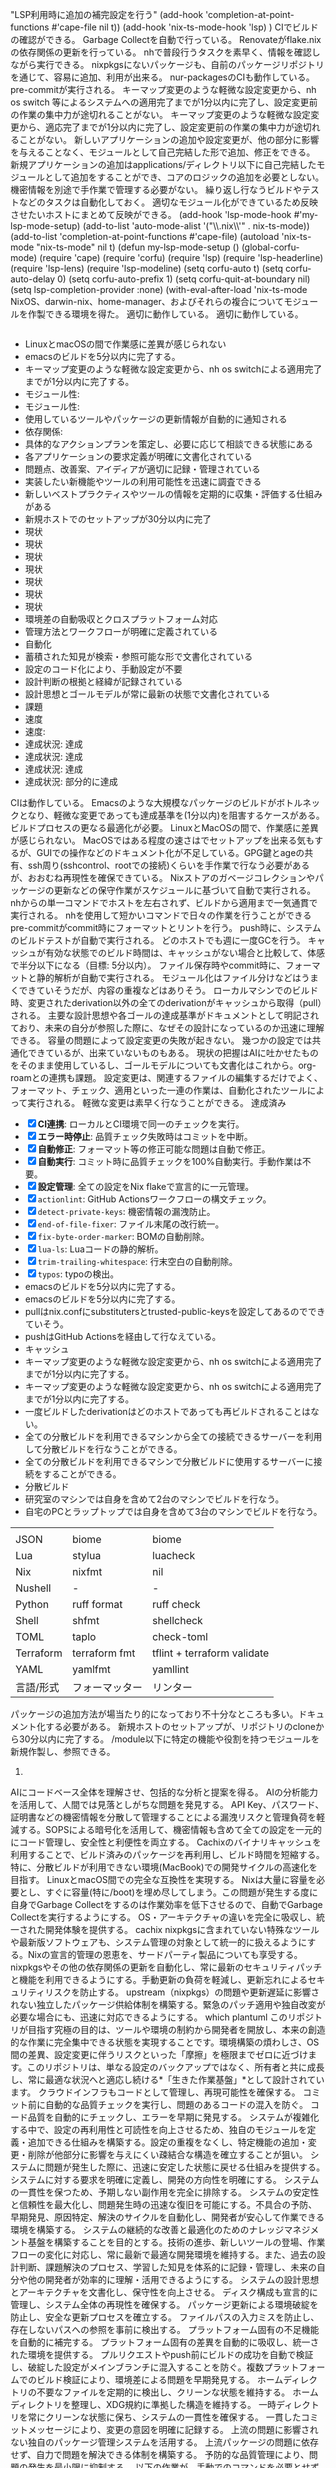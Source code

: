          "LSP利用時に追加の補完設定を行う"
         (add-hook 'completion-at-point-functions #'cape-file nil t))
         (add-hook 'nix-ts-mode-hook 'lsp)
         )
        CIでビルドの確認ができる。
        Garbage Collectを自動で行っている。
        Renovateがflake.nixの依存関係の更新を行っている。
        nhで普段行うタスクを素早く、情報を確認しながら実行できる。
        nixpkgsにないパッケージも、自前のパッケージリポジトリを通じて、容易に追加、利用が出来る。
        nur-packagesのCIも動作している。
        pre-commitが実行される。
        キーマップ変更のような軽微な設定変更から、nh os switch 等によるシステムへの適用完了までが1分以内に完了し、設定変更前の作業の集中力が途切れることがない。
        キーマップ変更のような軽微な設定変更から、適応完了までが1分以内に完了し、設定変更前の作業の集中力が途切れることがない。
        新しいアプリケーションの追加や設定変更が、他の部分に影響を与えることなく、モジュールとして自己完結した形で追加、修正をできる。
        新規アプリケーションの追加はapplications/ディレクトリ以下に自己完結したモジュールとして追加をすることができ、コアのロジックの追加を必要としない。
        機密情報を別途で手作業で管理する必要がない。
        繰り返し行なうビルドやテストなどのタスクは自動化しておく。
        適切なモジュール化ができているため反映させたいホストにまとめて反映ができる。
       (add-hook 'lsp-mode-hook #'my-lsp-mode-setup)
       (add-to-list 'auto-mode-alist '("\\.nix\\'" . nix-ts-mode))
       (add-to-list 'completion-at-point-functions #'cape-file)
       (autoload 'nix-ts-mode "nix-ts-mode" nil t)
       (defun my-lsp-mode-setup ()
       (global-corfu-mode)
       (require 'cape)
       (require 'corfu)
       (require 'lsp)
       (require 'lsp-headerline)
       (require 'lsp-lens)
       (require 'lsp-modeline)
       (setq corfu-auto t)
       (setq corfu-auto-delay 0)
       (setq corfu-auto-prefix 1)
       (setq corfu-quit-at-boundary nil)
       (setq lsp-completion-provider :none)
       (with-eval-after-load 'nix-ts-mode
       NixOS、darwin-nix、home-manager、およびそれらの複合についてモジュールを作製できる環境を得た。
       適切に動作している。
       適切に動作している。
     #+begin_src emacs-lisp
     #+end_src
     - LinuxとmacOSの間で作業感に差異が感じられない
     - emacsのビルドを5分以内に完了する。
     - キーマップ変更のような軽微な設定変更から、nh os switchによる適用完了までが1分以内に完了する。
     - モジュール性:
     - モジュール性:
     - 使用しているツールやパッケージの更新情報が自動的に通知される
     - 依存関係:
     - 具体的なアクションプランを策定し、必要に応じて相談できる状態にある
     - 各アプリケーションの要求定義が明確に文書化されている
     - 問題点、改善案、アイディアが適切に記録・管理されている
     - 実装したい新機能やツールの利用可能性を迅速に調査できる
     - 新しいベストプラクティスやツールの情報を定期的に収集・評価する仕組みがある
     - 新規ホストでのセットアップが30分以内に完了
     - 現状
     - 現状
     - 現状
     - 現状
     - 現状
     - 現状
     - 現状
     - 環境差の自動吸収とクロスプラットフォーム対応
     - 管理方法とワークフローが明確に定義されている
     - 自動化
     - 蓄積された知見が検索・参照可能な形で文書化されている
     - 設定のコード化により、手動設定が不要
     - 設計判断の根拠と経緯が記録されている
     - 設計思想とゴールモデルが常に最新の状態で文書化されている
     - 課題
     - 速度
     - 速度:
     - 達成状況: 達成
     - 達成状況: 達成
     - 達成状況: 達成
     - 達成状況: 部分的に達成
     CIは動作している。
     Emacsのような大規模なパッケージのビルドがボトルネックとなり、軽微な変更であっても達成基準を(1分以内)を阻害するケースがある。ビルドプロセスの更なる最適化が必要。
     LinuxとMacOSの間で、作業感に差異が感じられない。
     MacOSではある程度の速さはでセットアップを出来る気もするが、GUIでの操作などのドキュメント化が不足している。GPG鍵とageの共有、ssh周り(sshcontrol、rootでの接続)くらいを手作業で行なう必要があるが、おおむね再現性を確保できている。
     Nixストアのガベージコレクションやパッケージの更新などの保守作業がスケジュールに基づいて自動で実行される。
     nhからの単一コマンドでホストを左右されず、ビルドから適用まで一気通貫で実行される。
     nhを使用して短かいコマンドで日々の作業を行うことができる
     pre-commitがcommit時にフォーマットとリントを行う。
     push時に、システムのビルドテストが自動で実行される。
     どのホストでも週に一度GCを行う。
     キャッシュが有効な状態でのビルド時間は、キャッシュがない場合と比較して、体感で半分以下になる（目標: 5分以内）。
     ファイル保存時やcommit時に、フォーマットと静的解析が自動で実行される。
     モジュール化はファイル分けなどはうまくできていそうだが、内容の重複などはありそう。
     ローカルマシンでのビルド時、変更されたderivation以外の全てのderivationがキャッシュから取得（pull）される。
     主要な設計思想や各ゴールの達成基準がドキュメントとして明記されており、未来の自分が参照した際に、なぜその設計になっているのか迅速に理解できる。
     容量の問題によって設定変更の失敗が起きない。
     幾つかの設定では共通化できているが、出来ていないものもある。
     現状の把握はAIに吐かせたものをそのまま使用しているし、ゴールモデルについても文書化はこれから。org-roamとの連携も課題。
     設定変更は、関連するファイルの編集するだけでよく、フォーマット、チェック、適用といった一連の作業は、自動化されたツールによって実行される。
     軽微な変更は素早く行なうことができる。
     達成済み
    - [X] *CI連携*: ローカルとCI環境で同一のチェックを実行。
    - [X] *エラー時停止*: 品質チェック失敗時はコミットを中断。
    - [X] *自動修正*: フォーマット等の修正可能な問題は自動で修正。
    - [X] *自動実行*: コミット時に品質チェックを100%自動実行。手動作業は不要。
    - [X] *設定管理*: 全ての設定をNix flakeで宣言的に一元管理。
    - [X] ~actionlint~: GitHub Actionsワークフローの構文チェック。
    - [X] ~detect-private-keys~: 機密情報の漏洩防止。
    - [X] ~end-of-file-fixer~: ファイル末尾の改行統一。
    - [X] ~fix-byte-order-marker~: BOMの自動削除。
    - [X] ~lua-ls~: Luaコードの静的解析。
    - [X] ~trim-trailing-whitespace~: 行末空白の自動削除。
    - [X] ~typos~: typoの検出。
    - emacsのビルドを5分以内に完了する。
    - emacsのビルドを5分以内に完了する。
    - pullはnix.confにsubstitutersとtrusted-public-keysを設定してあるのでできていそう。
    - pushはGitHub Actionsを経由して行なえている。
    - キャッシュ
    - キーマップ変更のような軽微な設定変更から、nh os switchによる適用完了までが1分以内に完了する。
    - キーマップ変更のような軽微な設定変更から、nh os switchによる適用完了までが1分以内に完了する。
    - 一度ビルドしたderivationはどのホストであっても再ビルドされることはない。
    - 全ての分散ビルドを利用できるマシンから全ての接続できるサーバーを利用して分散ビルドを行なうことができる。
    - 全ての分散ビルドを利用できるマシンで分散ビルドに使用するサーバーに接続をすることができる。
    - 分散ビルド
    - 研究室のマシンでは自身を含めて2台のマシンでビルドを行なう。
    - 自宅のPCとラップトップでは自身を含めて3台のマシンでビルドを行なう。
    |           |                |                             |
    | JSON      | biome          | biome                       |
    | Lua       | stylua         | luacheck                    |
    | Nix       | nixfmt         | nil                         |
    | Nushell   | -              | -                           |
    | Python    | ruff format    | ruff check                  |
    | Shell     | shfmt          | shellcheck                  |
    | TOML      | taplo          | check-toml                  |
    | Terraform | terraform fmt  | tflint + terraform validate |
    | YAML      | yamlfmt        | yamllint                    |
    | 言語/形式 | フォーマッター | リンター                    |
    |-----------+----------------+-----------------------------|
    パッケージの追加方法が場当たり的になっており不十分なところも多い。ドキュメント化する必要がある。
    新規ホストのセットアップが、リポジトリのcloneから30分以内に完了する。
   /module以下に特定の機能や役割を持つモジュールを新規作製し、参照できる。
   1.
   AIにコードベース全体を理解させ、包括的な分析と提案を得る。
   AIの分析能力を活用して、人間では見落としがちな問題を発見する。
   API Key、パスワード、証明書などの機密情報を分散して管理することによる漏洩リスクと管理負荷を軽減する。SOPSによる暗号化を活用して、機密情報も含めて全ての設定を一元的にコード管理し、安全性と利便性を両立する。
   Cachixのバイナリキャッシュを利用することで、ビルド済みのパッケージを再利用し、ビルド時間を短縮する。特に、分散ビルドが利用できない環境(MacBook)での開発サイクルの高速化を目指す。
   LinuxとmacOS間での完全な互換性を実現する。
   Nixは大量に容量を必要とし、すぐに容量(特に/boot)を埋め尽してしまう。この問題が発生する度に自身でGarbage Collectをするのは作業効率を低下させるので、自動でGarbage Collectを実行するようにする。
   OS・アーキテクチャの違いを完全に吸収し、統一された開発体験を提供する。
   cachix
   nixpkgsに含まれていない特殊なツールや最新版ソフトウェアも、システム管理の対象として統一的に扱えるようにする。Nixの宣言的管理の恩恵を、サードパーティ製品についても享受する。
   nixpkgsやその他の依存関係の更新を自動化し、常に最新のセキュリティパッチと機能を利用できるようにする。手動更新の負荷を軽減し、更新忘れによるセキュリティリスクを防止する。
   upstream（nixpkgs）の問題や更新遅延に影響されない独立したパッケージ供給体制を構築する。緊急のパッチ適用や独自改変が必要な場合にも、迅速に対応できるようにする。
   which plantuml
   このリポジトリが目指す究極の目的は、ツールや環境の制約から開発者を開放し、本来の創造的な作業に完全集中できる状態を実現することです。環境構築の煩わしさ、OS間の差異、設定変更に伴うリスクといった「摩擦」を極限までゼロに近づけます。このリポジトリは、単なる設定のバックアップではなく、所有者と共に成長し、常に最適な状況へと適応し続ける*「生きた作業基盤」*として設計されています。
   クラウドインフラもコードとして管理し、再現可能性を確保する。
   コミット前に自動的な品質チェックを実行し、問題のあるコードの混入を防ぐ。
   コード品質を自動的にチェックし、エラーを早期に発見する。
   システムが複雑化する中で、設定の再利用性と可読性を向上させるため、独自のモジュールを定義・追加できる仕組みを構築する。設定の重複をなくし、特定機能の追加・変更・削除が他部分に影響を与えにくい疎結合な構造を確立することが狙い。
   システムに問題が発生した際に、迅速に安定した状態に戻せる仕組みを提供する。
   システムに対する要求を明確に定義し、開発の方向性を明確にする。
   システムの一貫性を保つため、予期しない副作用を完全に排除する。
   システムの安定性と信頼性を最大化し、問題発生時の迅速な復旧を可能にする。不具合の予防、早期発見、原因特定、解決のサイクルを自動化し、開発者が安心して作業できる環境を構築する。
   システムの継続的な改善と最適化のためのナレッジマネジメント基盤を構築することを目的とする。技術の進歩、新しいツールの登場、作業フローの変化に対応し、常に最新で最適な開発環境を維持する。また、過去の設計判断、課題解決のプロセス、学習した知見を体系的に記録・管理し、未来の自分や他の開発者が効率的に理解・活用できるようにする。
   システムの設計思想とアーキテクチャを文書化し、保守性を向上させる。
   ディスク構成も宣言的に管理し、システム全体の再現性を確保する。
   パッケージ更新による環境破綻を防止し、安全な更新プロセスを確立する。
   ファイルパスの入力ミスを防止し、存在しないパスへの参照を事前に検出する。
   プラットフォーム固有の不足機能を自動的に補完する。
   プラットフォーム固有の差異を自動的に吸収し、統一された環境を提供する。
   プルリクエストやpush前にビルドの成功を自動で検証し、破綻した設定がメインブランチに混入することを防ぐ。複数プラットフォームでのビルド検証により、環境差による問題を早期発見する。
   ホームディレクトリの不要なファイルを定期的に検出し、クリーンな状態を維持する。
   ホームディレクトリを整理し、XDG規約に準拠した構造を維持する。
   一時ディレクトリを常にクリーンな状態に保ち、システムの一貫性を確保する。
   一貫したコミットメッセージにより、変更の意図を明確に記録する。
   上流の問題に影響されない独自のパッケージ管理システムを活用する。
   上流パッケージの問題に依存せず、自力で問題を解決できる体制を構築する。
   予防的な品質管理により、問題の発生を最小限に抑制する。
   以下の作業が、手動でのコマンドを必要とせずに、適切なタイミングで自動的に実行される。
   使用しているアプリケーションやツールの更新情報を自動的に取得し、適切なタイミングで更新を実施する。
   使用ツールの更新情報を効率的に管理し、適切なタイミングでの更新判断を支援する。
   全ての変更を詳細に記録し、問題の原因となった変更を特定できるようにする。
   全ての設定をNixファイルとして宣言的に記述し、手動設定を排除する。
   共通設定と固有設定を適切に分離し、保守性を向上させる。
   分散ビルドシステム
   収集した情報を基に具体的な改善アクションを決定し、必要に応じて外部と相談できる体制を整える。
   問題を体系的に報告し、上流への貢献も含めて解決に取り組む。
   問題を早期に発見し、本番環境での障害を防止する。
   問題発生時に迅速に原因を特定し、効率的な解決を可能にする。
   変更をシステムに適用する前に、ビルドテストで問題を検出する。
   変更を論理的な単位で分割し、問題の特定と修正を容易にする。
   大きな変更による問題を避けるため、小さな更新を頻繁に行う。
   宣言的なシステム管理により、原子的な状態切り替えを実現する。
   手動更新の負荷を排除し、常に最新の安定版を利用できるようにする。
   技術の進歩や新しいツールの登場を継続的に追跡し、システムの改善機会を逃さないようにする。
   新しいソフトウェアのパッケージ化作業を効率化し、手作業によるミスを削減する。テンプレートや自動生成ツールにより、パッケージ定義の作成時間を短縮し、品質の一貫性を保つ。
   新しいツールを導入したい際に、nixpkgsでの利用可能性を迅速に確認し、導入可否の判断を素早く行えるようにする。検索時間の短縮により、ツール評価のサイクルを高速化する。
   既存のパッケージリポジトリやモジュールシステムの制約を超えて、独自の要件に対応できる拡張性を確保する。カスタムパッケージやモジュールの作成により、どのような要求にも柔軟に対応できる基盤を構築する。
   日々の情報収集や作業の中で発生する無数の「こうしたい」という思いつきを、集中力を途絶えさせることなく、迅速かつ柔軟にシステムに反映できるようにする。変更のコストを下げることで、アグレッシブな改善とシステムの進化を促進する。
   日常的に実行するビルド、適用、テスト等のタスクを短いコマンドで実行できるようにし、作業効率を向上させる。複雑なコマンドラインを覚える必要をなくし、タイプミスによるエラーを防止する。
   暗号化鍵を安全に管理し、新しいホストへの迅速な展開を可能にする。
   更新の安全性を事前に検証し、問題のある更新を未然に防ぐ。
   標準的なディレクトリ構造に従い、設定ファイルを適切に配置する。
   機密情報も含めて全ての設定情報を安全かつ自動的に管理する。
   機密情報を暗号化してリポジトリに保存し、必要時に自動復号する。
   物理的なキーボード配列やOSの違いを問わず、一環したキー入力体験を実現する。
   独自パッケージの品質を保証し、問題のあるパッケージの配布を防ぐ。
   環境依存性を排除し、どのマシンでも同一の開発環境を迅速に再現できるシステムを構築する。OSやアーキテクチャの違いを吸収し、設定の可搬性を最大化することで、開発者がハードウェアやプラットフォームの制約から解放される状態を実現する。
   発見された問題や改善アイデアを体系的に管理し、継続的な改善サイクルを実現する。
   発見された問題を迅速かつ確実に解決し、システムの安定性を回復する。
   研究室の高性能なPCをビルドに用いることで、ビルドの時間を短縮し思考のフローを維持する。
   複数環境での設定変更を安全にマージし、統合する。
   設定の共通化と分割を適切に行い、保守性と拡張性を両立する。
   設定の変更履歴を完全に追跡し、任意の時点の状態に戻せるようにする。
   設定の完全なコード化と宣言的管理により、環境の再現性を100%保証する。
   設定変更の度に生じる「待ち時間」と「煩雑な手作業」を徹底的に排除し、開発者の集中力を持続させることを目的とする。
   設定変更の際に付随して発生する、フォーマットやテスト、適用といった反復的な作業を自動化することで、開発者が本来の目的である「本質的な設定内容の検討」のみに集中できる状況を作り出す。
   設定変更の際に必ず生じるビルドの時間を短かくすることで、「待ち時間」の削減をし、思考のフローを維持する。
   設定変更を行う際に、意図しない副作用や予期しない影響を他のシステム部分に与えることを防ぐ。モジュール化された設定構造により、変更の影響範囲を明確に制御し、安全で予測可能な設定変更を実現する。
   設計判断の背景や学習した知見を文書化し、長期的な視点でシステムを改善し続けられるようにする。
   過去の意思決定の背景を記録し、状況変化に応じて適切に見直しができるようにする。
   開発プロジェクトのリポジトリを統一的に管理し、整理された開発環境を維持する。
  !theme materia
  #+END_SRC
  #+RESULTS:
  #+begin_src shell :nix-shell tmp-shell :results output
  #+end_src
  (setq org-plantuml-jar-path "/nix/store/crq5hjas8w133cx8zf9pim5sy4pw096n-plantuml-1.2025.4/lib/plantuml.jar")
  ,* 継続的に進化する、再現可能な開発環境の実現
  ,*** ポータビリティの実現
  ,*** 不具合が起こらないようにする
  ,*** 不具合の原因を特定する
  ,*** 不具合の原因を解決する
  ,*** 不具合の発見をする
  ,*** 再現性の確保
  ,*** 問題が起った時にロールバック出来るようにする
  ,*** 変更の枠組みを広げる
  ,*** 次のアクションを決定し、相談できる状態にする
  ,*** 設計と知見を記録し、道筋を見失わないようにする
  ,*** 開発サイクルを高速化する
  ,**** AIに確認をしてもらう
  ,**** Gitで差分を管理する
  ,**** パッケージのversionの更新で環境が壊れないようにする
  ,**** パッケージリポジトリで壊れた場合も自分で修正できるようにする
  ,**** パッケージリポジトリにないパッケージを使用出来るようにする
  ,**** 副作用を排除する
  ,**** 反復作業を効率化する
  ,**** 安全な情報管理
  ,**** 宣言的な管理
  ,**** 柔軟な設定構造
  ,**** 環境差の吸収
  ,**** 素早いビルドが行なえる
  ,***** ホームディレクトリをクリーンに保つ
  ,***** 小まめに更新する
  ,****** CIでビルドとテストを行なう
  ,****** XDG base directoryに出来るだけ従う
  ,****** パッケージングのための自動化をする
  ,******* 更新時にCIをする
  ,*******[#HotPink] 不必要なdotfilesが無いか確認をする
  ,******[#Gainsboro] リポジトリを管理する
  ,******[#Yellow] 自動で更新するようにする
  ,*****[#Gainsboro] Issueを立てれるようにする
  ,*****[#Gainsboro] 自分のパッケージリポジトリを使用する
  ,*****[#Gainsboro] 自宅のデスクトップにSSDを増設する
  ,*****[#Gainsboro] 自身のパッケージリポジトリを持つ
  ,*****[#Gainsboro] 適切な粒度でcommitを行なう
  ,*****[#HotPink] /varや/tmpをクリーンに保つ
  ,*****[#HotPink] キーボード等のデバイス差の吸収
  ,*****[#HotPink] ディレクトリを読ませる
  ,*****[#HotPink] 使用したい新規ツールがnixpkgsに含まれるかの検索の高速化
  ,*****[#HotPink] 宣言的なディスク構成
  ,*****[#Yellow] CIでビルドの確認をする
  ,*****[#Yellow] Garbage Collectionを自動化する
  ,*****[#Yellow] SOPSによる機密情報の暗号化と自動復号
  ,*****[#Yellow] commitメッセージの規則を決める
  ,*****[#Yellow] flakeのインプットの更新を自動化する
  ,*****[#Yellow] pre-commitでcommit前にlinterやformatterを適用する
  ,*****[#Yellow] キャッシュを利用する
  ,*****[#Yellow] クロスOS/Arch対応
  ,*****[#Yellow] 不足している機能の追加システム
  ,*****[#Yellow] 分散ビルドをする
  ,*****[#Yellow] 宣言的なインフラ管理
  ,*****[#Yellow] 普段行うタスクを素早く実行出来るようにする
  ,*****[#Yellow] 機密情報も一括で管理を可能にする
  ,*****[#Yellow] 異なる環境からの設定のマージ
  ,*****[#Yellow] 設定のコード化
  ,*****[#Yellow] 設定の共通化と分割
  ,*****[#Yellow] 設定変更の影響範囲を意図した範囲に限定できる
  ,*****[#Yellow] 鍵の安全かつ迅速な共有
  ,****[#HotPink] LSPやLinterを導入しておく
  ,****[#HotPink] パスを補完時に存在するかどうかを確認出来るようにする
  ,****[#HotPink] 使用アプリの更新を通知する
  ,****[#HotPink] 問題点、改善案、タスク、アイディアを管理する
  ,****[#HotPink] 決定の背景を整理し、立ち戻って更新できるようにする
  ,****[#HotPink] 要求を文書化する
  ,****[#HotPink] 設計を文書化する
  ,****[#Yellow] CI/CDによる事前ビルド
  ,****[#Yellow] Gitでcheckout出来るようにする
  ,****[#Yellow] Nixでシステムを管理する
  ,****[#Yellow] commit前にcheckを行なう
  ,****[#Yellow] モジュール化による設定の再利用性と保守性の向上
  ,***[#Gainsboro] 情報収集をする
  ,**[#lightblue] 変更の容易性と拡張性を確保する
  ,**[#lightgreen] 信頼性の確保
  ,**[#lightsalmon] 再現性とポータビリティを実現する
  ,**[#plum] 進化と知識の管理
  - *ステータス*: 達成済み。
  - *品質ゲート*:
  - *実装*: ~treefmt-nix~ と ~git-hooks.nix~ により、コミット時に各種フォーマッターとリンターを自動実行。
  - *対応言語*: 主要8言語/形式(Nix, Lua, Terraform, Python等)でフォーマッターとリンターが動作。
  - *追加チェック*:
  - AIによる問題分析
  - Age鍵の安全な保管と共有
  - CI/CDによる品質管理が独自パッケージにも適用される
  - CIによる自動テスト後、問題がなければ自動マージされる
  - Cachixとの連携によりビルド時間が最適化される
  - Diskoによるディスク構成のコード化
  - GitHub Watchやstarによる更新通知
  - Gitによる設定のバージョン管理
  - Gitによる設定変更の追跡
  - Linux（NixOS）とmacOS（Darwin）の両方でビルドが検証される
  - Nixによるシステム状態の原子的切り替え
  - OS間でのアプリケーション動作の統一
  - SOPSによる暗号化と自動復号
  - Terraformによるインフラのコード化
  - XDG Base Directory準拠
  - XDG Base Directory準拠
  - XDG規約完全準拠
  - XDG規約違反の警告
  - Yellowと同様にシステムで実現されるべき項目だが、まだ実装されていない
  - commit前の品質チェック
  - nixpkgsとの統合が適切に管理される
  - nixpkgsにないパッケージも.nixファイルで定義・管理できる
  - nixpkgsにないパッケージも独自にパッケージ化して利用可能
  - アクション決定: 更新通知システムが未整備、問題点の管理が体系化されていない
  - アプリケーション固有の設定変更が他のアプリケーションに影響しない
  - アーキテクチャドキュメントの整備
  - アーキテクチャ差の自動解決
  - オフライン検索も可能
  - クラウドリソースの宣言的管理
  - クリーンなシステム状態の維持
  - クロスプラットフォーム対応
  - コンフリクトの自動解決
  - コードベースの自動分析
  - システムと人間の協調が必要な項目や、より抽象的な概念
  - システム全体の宣言的管理
  - システム設定、アプリケーション設定が全てコードで管理される
  - ステータス
  - タスクの実行時間と結果が適切に表示される
  - テスト失敗時の自動却下
  - テスト成功後の自動適用
  - テスト環境での変更検証が可能
  - ドキュメンテーション
  - バイナリキャッシュの恩恵を独自パッケージでも受けられる
  - パス補完時の存在確認
  - パッケージの更新管理が自動化される
  - パッケージの追加・更新・削除が標準化された手順で実行できる
  - パッケージングとモジュール作成の自動化による効率化
  - パッケージ定義のテンプレート生成が自動化される
  - パッケージ更新の半自動化が実現される
  - パッケージ検索が数秒以内で完了する
  - パーティション設定の自動化
  - ビルドとテストの自動実行により品質が保証される
  - ビルド失敗時にCIが適切にfailし、詳細なエラー情報が提供される
  - ビルド時の自動復号が動作する
  - ビルド時の自動復号により、手動での機密情報入力が不要
  - プラットフォーム固有設定の自動適用
  - プロジェクト全体の構造理解
  - ホスト固有の設定変更が他のホストに影響しない
  - ホスト固有設定の適切な分離
  - ポータビリティ: プラットフォーム間での共通化は進んでいるが、完全な統一は未達成
  - リアルタイムなエラー検出
  - リソース活用目標
  - ロールバック: GitとNixによる基本的なロールバック機能は実装済み
  - 上流コミュニティとの連携
  - 不要なdotfilesの排除
  - 不足パッケージの自動検出と追加
  - 不足機能の自動補完
  - 主にソフトウェアやツールによって自動化・効率化される項目
  - 主に人間の判断や物理的な作業が必要な項目
  - 予防: pre-commitやCIによる品質チェックは動作中
  - 任意のコミットへの安全な切り替えが可能
  - 使用ツールの更新情報の自動収集
  - 例: Makeの導入、pre-commitの設定、宣言的ディスク構成等
  - 例: SSDの増設、適切なcommit粒度の判断、Issue作成等
  - 例: 分散ビルド、キャッシュ利用、CI/CD、pre-commit等
  - 依存関係の自動解析と記述が可能
  - 優先度に基づく更新判断
  - 優先的に取り組むべき自動化・効率化の対象
  - 全てのプルリクエストでビルドテストが自動実行される
  - 全ての機密情報がSOPSで暗号化されてリポジトリに保存される
  - 全プルリクエストでのビルドテスト
  - 全更新でのCI実行
  - 全機密情報がSOPSで暗号化される
  - 全言語でのLSP対応
  - 全設定がコードとして管理され、手動設定が存在しない
  - 全設定変更がGitで管理される
  - 共通設定とホスト固有設定の適切な分離
  - 共通設定の一元管理
  - 再現性
  - 再現性: NixとHome Managerにより基本的な再現性は確保されているが、一部手動設定が残存
  - 副作用の完全な排除
  - 効率的目標
  - 単一責任でのコミット分割
  - 原因特定: Gitによる変更追跡は確立済み
  - 原子的なシステム更新とロールバック
  - 可搬性
  - 同一設定ファイルでの両OS対応
  - 品質チェックの実行
  - 品質保証のためのテスト
  - 問題の早期発見
  - 問題の適切な報告
  - 問題・改善案・タスクの体系的管理
  - 問題報告と修正の仕組み
  - 問題箇所の特定と改善提案
  - 問題箇所の自動発見
  - 基本設定はコード化済み、機密情報管理も実装済み
  - 変更の背景と影響の明記
  - 外部依存の問題への対応
  - 失敗時の自動通知
  - 安全な更新プロセス
  - 完全な変更履歴の追跡
  - 定期的な自動更新
  - 定期的（週次）にflake.lockの更新が自動実行される
  - 実行条件:
  - 情報収集: 手動で行っており、自動化されていない
  - 意味のある変更単位
  - 意思決定の背景記録
  - 意思決定プロセスの明確化
  - 文字・記号を含む全てのキー入力が、どの環境でも同じマッピングになる。
  - 文書化: ゴールモデルは作成されているが、詳細な設計思想や知見の記録が不足している
  - 新技術やベストプラクティスの定期的な調査
  - 新規ホストでの鍵設定自動化
  - 新規技術やツールの導入が迅速に行える
  - 時間的目標
  - 時間目標
  - 更新時に自動でプルリクエストが作成される
  - 検索結果から直接インストール方法が確認できる
  - 検索結果に利用可能なバージョン情報が含まれる
  - 標準モジュールでカバーできない設定も独自モジュールで対応可能
  - 機密情報の追加・変更・削除が統一された手順で実行できる
  - 機密情報へのアクセス制御が適切に管理される
  - 機密情報も暗号化して安全に管理される
  - 機能要求の体系的な整理
  - 段階的な更新プロセス
  - 永続化するファイルの明示的指定
  - 決定プロセスの記録
  - 無効なパス参照の警告表示
  - 独自パッケージの作成と管理
  - 独自パッケージもCIによる品質管理の対象となる
  - 独自パッケージリポジトリが稼働し、継続的に維持される
  - 独自パッケージリポジトリの活用
  - 現状
  - 現状
  - 現状
  - 現状
  - 現状
  - 現状
  - 現状
  - 現状: CI/CDとpre-commitが動作中
  - 現状: CI連携により安全な自動更新が実現されている
  - 現状: CLAUDE.mdによりAIが適切にコードベースを理解可能
  - 現状: CLAUDE.mdによる基本的な設計情報は記録済み
  - 現状: Claude Codeによる分析が利用可能
  - 現状: Emacsでの包括的LSP環境が構築済み
  - 現状: Git + Nixによるロールバック機能が実装済み
  - 現状: GitHub ActionsによるCI/CDが実装済み
  - 現状: GitHub ActionsによるCI検証が実装済み
  - 現状: GitHub Actionsによる包括的CIが実装済み
  - 現状: GitHub Actionsによる包括的なCIが実装済み
  - 現状: GitHub Issuesによる基本的なタスク管理は可能
  - 現状: GitHub Issuesによる基本的な問題管理は可能
  - 現状: GitHub Issuesの基本的な活用はあるが、体系的な運用は未整備
  - 現状: Gitによる完全な設定管理が実装済み
  - 現状: Gitベースの設定管理により実現済み
  - 現状: Git履歴による追跡は確立済み
  - 現状: Linux/macOS対応済み、細部の差分が残存
  - 現状: Nix Flakesによりクロスプラットフォーム対応済み
  - 現状: NixOSとnix-darwinによるシステム管理が実装済み
  - 現状: Nixによる宣言的システム管理が実装済み
  - 現状: Renovateによる依存関係更新は自動化済み、手動追跡分が残存
  - 現状: Renovateによる完全自動更新が実装済み
  - 現状: Renovateによる自動更新が動作中
  - 現状: Renovateによる自動更新システムが稼働中
  - 現状: Renovateによる自動更新システムが稼働中
  - 現状: SOPSによる機密情報の暗号化と自動復号が実装済み
  - 現状: SOPS実装済み
  - 現状: SOPS暗号化システムが動作中
  - 現状: Terraformによるインフラ管理が実装済み
  - 現状: applications/、homes/、systems/による適切な分割済み
  - 現状: applications/、homes/、systems/の分離により影響範囲が明確
  - 現状: ghqによるリポジトリ管理が実装済み
  - 現状: impermanenceによるクリーン化が実装済み
  - 現状: lawlietとwatariのホームディレクトリは清潔に保たれている。
  - 現状: lawlietの設定はdiskoで設定済み。
  - 現状: modules/構造による独自モジュール作成が可能
  - 現状: nhによって情報を多く取得しながら、短かいコマンドでswitchを実行することができる。
  - 現状: nhコマンドによる高速パッケージ検索が利用可能
  - 現状: nix search nixpkgsとの組み合わせで包括的な検索が実現
  - 現状: nur-packagesがGitHubで公開・運用されている
  - 現状: nur-packagesが稼働中
  - 現状: nur-packagesでCIによる品質管理が実装済み
  - 現状: nur-packagesにより独自パッケージ管理が可能
  - 現状: nur-packagesによる独自パッケージ管理が実装済み
  - 現状: nur-packagesリポジトリによる独自パッケージ管理が実装済み
  - 現状: overlaysを通じてシステムに統合される仕組みが構築済み
  - 現状: pre-commitフックが動作中
  - 現状: secrets/default.yamlで一元管理されている
  - 現状: xdg-ninjaによる定期チェックが実装済み
  - 現状: xremapとkarabinerにより、アルファベットと日本語入力についてはOS間の差異を吸収し、統一的なキーマップを実装済み。
  - 現状: ゴールモデルによる要求の可視化は進行中
  - 現状: モジュール化された構造により、変更の影響範囲は適切に制御されている
  - 現状: モジュール化された設定構造が実装済み
  - 現状: 基本的なGit管理は確立済み
  - 現状: 基本的なXDG対応は実装済み
  - 現状: 基本的なドキュメント構造は整備中
  - 現状: 基本的なパッケージング環境は整備済み
  - 現状: 基本的なルールは存在するが、徹底が不十分
  - 現状: 基本的な品質チェックは実装済み
  - 現状: 基本的な更新通知は設定済み、体系的な情報収集は未整備
  - 現状: 基本的な機能補完は実装済み
  - 現状: 基本的な解決手段は整備済み
  - 現状: 基本的な記録体制は存在するが、体系化が不十分
  - 現状: 多くのアプリケーションでXDG対応済み
  - 現状: 自動更新とCIテストが実装済み
  - 現状: 複数プラットフォームでのビルド検証が動作中
  - 現状: 達成
  - 現状:以下の最小構成で動作することが確認できた。
  - 環境差の自動吸収
  - 環境条件:
  - 管理方法: 明確なワークフローが確立されていない状態
  - 統一されたコミットメッセージ
  - 統一されたメッセージ形式
  - 統一されたリポジトリ配置
  - 継続サイクル
  - 背景情報の体系的な管理
  - 自動ビルドテスト
  - 自動フォーマット適用
  - 自動的なクローンと管理
  - 自動的な不要ファイル検出
  - 自動的な事前テスト
  - 自動的な依存関係更新
  - 自動的な品質チェック
  - 自動的な更新テスト
  - 自動的な更新通知システム
  - 自律的な問題解決能力
  - 要求の優先度付け
  - 設定のマージ機能
  - 設定ファイルの適切な分類
  - 設定変更は全てGitで追跡可能
  - 設定変更時に影響を受ける範囲が事前に明確
  - 設計判断の根拠記録
  - 設計思想とゴールモデルの文書化
  - 課題
  - 課題
  - 課題: remとryukの設定をdiskoに移行する。
  - 課題: ryukとremの/root以下をimpermineanceを使用してクリーンに保つ。
  - 課題: ryukとremのホームディレクトリも整理する。
  - 課題: コミット粒度の標準化が不十分
  - 課題: テンプレート生成や依存関係解析の自動化が未実装
  - 課題: 物理キーボード配列に起因する記号の配置差異が未解決。これによ、り使用するキーボードによって一部の記号入力が異なる状態となっている。理想のレイアウトを明確にするドキュメントの整備が求められる。[[http://www.keyboard-layout-editor.com/][このサイト]]を使うとよさそう。
  - 課題: 鍵の初期配布プロセスが手動
  - 課題の体系的な分類と管理
  - 課題管理: GitHub Issuesは設定されているが、体系的な運用はされていない
  - 起動時の一時ディレクトリクリーンアップ
  - 進捗状況の可視化
  - 達成状況 達成
  - 達成状況: 未達成
  - 達成状況: 未達成
  - 達成状況: 未達成
  - 達成状況: 達成
  - 達成状況: 達成
  - 達成状況: 達成
  - 達成状況: 達成
  - 達成状況: 達成
  - 達成状況: 達成
  - 達成状況: 達成
  - 達成状況: 達成
  - 達成状況: 達成
  - 達成状況: 達成
  - 達成状況: 達成
  - 達成状況: 達成
  - 達成状況: 達成
  - 達成状況: 達成
  - 達成状況: 達成
  - 達成状況: 達成
  - 達成状況: 達成
  - 達成状況: 達成
  - 達成状況: 達成
  - 達成状況: 達成
  - 達成状況: 達成
  - 達成状況: 達成
  - 達成状況: 達成
  - 達成状況: 達成
  - 達成状況: 達成
  - 達成状況: 達成
  - 達成状況: 達成
  - 達成状況: 達成
  - 達成状況: 達成
  - 達成状況: 達成
  - 達成状況: 達成
  - 達成状況: 達成
  - 達成状況: 達成
  - 達成状況: 達成
  - 達成状況: 達成
  - 達成状況: 達成
  - 達成状況: 達成
  - 達成状況: 達成
  - 達成状況: 部分的達成
  - 達成状況: 部分的達成
  - 達成状況: 部分的達成
  - 達成状況: 部分的達成
  - 達成状況: 部分的達成
  - 達成状況: 部分的達成
  - 達成状況: 部分的達成
  - 達成状況: 部分的達成
  - 達成状況: 部分的達成
  - 達成状況: 部分的達成
  - 達成状況: 部分的達成
  - 達成状況: 部分的達成
  - 達成状況: 部分的達成
  - 達成状況: 部分的達成
  - 達成状況: 部分的達成
  - 達成状況: 部分的達成
  - 達成状況: 部分的達成
  - 達成状況: 部分的達成
  - 達成状況: 部分的達成
  - 達成状況: 部分的達成
  - 達成状況: 部分的達成
  - 達成状況: 部分的達成
  - 達成状況: 部分的達成
  - 達成状況: 部分的達成
  - 適切な粒度でのコミット
  - 重要な更新については手動確認が求められる
  - 重要な更新の自動検出
  - 鍵の安全な共有システム
  - 静的解析の実行
  - 頻繁に使用するタスクが短いコマンド（nh os switchなど）で実行可能
  1. localでパスフレーズのないssh keyを作成する(管理者が行なう必要がある期待)
  1. キャッシュヒット率:
  1. コード品質の維持:
  1. コード品質の維持について:
  1. スケジュールされた時刻に、flake.nix内の依存関係を基に、アップストリームの新しいリリースを確認する。
  1. 再現性の確保:
  1. 効率性:
  1. 問題発生時の迅速なロールバック機能
  1. 継続的な情報収集と評価:
  1. 迅速な再現性:
  1. 高速化:
  2. /root/.ssh/configに設定を作成する
  2. テストの実行:
  2. テストの実行について:
  2. ビルド時間短縮:
  2. ポータビリティの実現:
  2. 不具合の予防と早期発見システム
  2. 完全な可搬性:
  2. 拡張性:
  2. 更新が検出されると、flake.lockを更新してプルリクエストを作成する。
  2. 次のアクションを決定し、相談できる状態:
  2. 自動化:
  3. GitHub ActionsでCIによる自動テストが実行される。
  3. buildMachineの設定をNixに書く
  3. システムの適用:
  3. システムの適用について:
  3. 効果的なタスクと計画管理:
  3. 問題の原因特定と解決の自動化
  3. 容易な継続サイクル:
  4. ホスト側で公開鍵の設定をNixで行う
  4. 全てのテストに成功した場合、プルリクエストを自動的にマージする。
  4. 定期メンテナンス:
  4. 定期メンテナンスについて:
  4. 知識の体系化と継承:
  4. 進化と知識の管理:
  : /nix/store/crq5hjas8w133cx8zf9pim5sy4pw096n-plantuml-1.2025.4/bin/plantuml
  @endmindmap
  @startmindmap
  pkgs.mkShell { buildInputs = with pkgs; [ plantuml jdk]; }
  { pkgs ? import <nixpkgs> {} }:
 - デバイス固有の際が自動的に吸収・調整される。
#+BEGIN_SRC nix :noweb yes
#+RESULTS:
#+begin_src elisp :nix-shell tmp-shell :results output
#+begin_src plantuml :nix-shell tmp-shell  :file ゴールモデル.png
#+end_src
#+end_src
#+name: tmp-shell
* nix-shell
* エージェント分析
* ゴールの説明
* ゴールモデル
* 操作の導出
** 1. 分散ビルドの設定をする
** 10. 使用したい新規ツールがnixpkgsに含まれるかの検索の高速化
** 11 & 19 & 35. 自身のパッケージリポジトリを持ち、不足パッケージを追加できる
** 12 & 19 & 35. モジュールを追加し、不足設定を補完できる
** 13 & 24. Nixでシステムを管理する
** 14 & 18. クラウドの構成を宣言的に管理し、情報をできるだけパブリックに配置する
** 15. 宣言的なディスク構成を行う
** 17. 鍵を共有する
** 18. クロスOS/Archへの対応
** 2. キャッシュを利用できる設定にする
** 20. キーボードの差を吸収できるようにする
** 22. 異なる環境で設定したものをmergeできるようにする
** 23. Gitでcheckout出来るようにする
** 25. LSPやLinterを導入しておく
** 26. パスを補完時に存在するかどうかを確認出来るようにする
** 27. /varや/tmpをクリーンに保つ
** 28. 不必要なdotfilesが無いか確認をする
** 29. リポジトリを管理する
** 3 & 21. 設定の適用範囲を適切に制御できる
** 33. commitメッセージの規則を決める
** 34. ディレクトリを読ませる
** 36. 使用アプリの更新などを通知する
** 37. 問題点、改善案、タスク、アイディアを管理する
** 38. 要求を文書化する
** 39. 設計を文書化する
** 4 & 16. 機密情報も一括で管理を可能にする
** 40. 決定の背景を整理し、立ち戻って更新できるようにする
** 5. 普段行うタスクを素早く実行出来るようにする
** 6 & 32. commit前にlinterとformatterを適用する
** 7 & 31. CIで設定のビルドの確認をする
** 8. Garbage Collectionを自動化する
** 9 & 30. flakeのインプットの更新を自動化する
** Yellowゴールのエージェント割り当て
** エージェント分類
** 継続的に進化する、再現可能な開発環境の実現
** 色付けの意味
*** 1. 分散ビルドをする
*** 10. 使用したい新規ツールがnixpkgsに含まれるかの検索の高速化
*** 11 & 19 & 35. 自身のパッケージリポジトリを持ち、不足パッケージを追加できる
*** 12 & 19 & 35. モジュールを追加し、不足設定を補完できる
*** 13 & 24. Nixでシステムを管理する
*** 14 & 18. クラウドの構成を宣言的に管理し、情報をできるだけパブリックに配置する
*** 15. 宣言的なディスク構成を行う
*** 17. 鍵を共有する
*** 18. クロスOS/Archへの対応
*** 2. キャッシュを利用する
*** 20. キーボードの差を吸収できるようにする
*** 22. 異なる環境で設定したものをmergeできるようにする
*** 23. Gitでcheckout出来るようにする
*** 25. LSPやLinterを導入しておく
*** 26. パスを補完時に存在するかどうかを確認出来るようにする
*** 27. /varや/tmpをクリーンに保つ
*** 28. 不必要なdotfilesが無いか確認をする
*** 29. リポジトリを管理する
*** 3 & 21. 設定の適用範囲を適切に制御できる
*** 33. commitメッセージの規則を決める
*** 34. ディレクトリを読ませる
*** 36. 使用アプリの更新などを通知する
*** 37. 問題点、改善案、タスク、アイディアを管理する
*** 38. 要求を文書化する
*** 39. 設計を文書化する
*** 4 & 16. 機密情報も一括で管理を可能にする
*** 40. 決定の背景を整理し、立ち戻って更新できるようにする
*** 5. 普段行うタスクを素早く実行出来るようにする
*** 6 & 32. commit前にlinterとformatterを適用する
*** 7 & 31. CIで設定のビルドの確認をする
*** 8. Garbage Collectionを自動化する
*** 9 & 30. flakeのインプットの更新を自動化する
*** Cachix
*** Claude Code
*** GitHub Actions
*** Github Issue
*** Nixシステム
*** SOPS
*** disko
*** emacs
*** ghq
*** git
*** impermanence
*** kaki (リポジトリオーナー)
*** nh
*** nur-packages
*** pre-commit
*** renovate bot
*** terraform
*** xdg-ninja
*** xremap & karabiner
*** 信頼性の確保
*** 再現性とポータビリティを実現する
*** 分散ビルドシステム
*** 変更の容易性と拡張性を確保する
*** 進化と知識の管理
**** ポータビリティの実現
**** 不具合が起こらないようにする
**** 不具合の原因を特定する
**** 不具合の原因を解決する
**** 不具合の発見をする
**** 再現性の確保
**** 問題が起った時にロールバック出来るようにする
**** 変更の枠組みを広げる
**** 安全な情報管理
**** 情報収集をする[期待]
**** 次のアクションを決定し、相談できる状態にする
**** 設計と知見を記録し、道筋を見失わないようにする
**** 開発サイクルを高速化する
***** AIに確認をしてもらう
***** CI/CDによる事前ビルド
***** Gitでcheckout出来るようにする
***** Gitで差分を管理する
***** LSPやLinterを導入しておく
***** Nixでシステムを管理する
***** SOPSによる機密情報の暗号化と自動復号
***** commit前にcheckを行なう
***** パスを補完時に存在するかどうかを確認出来るようにする
***** パッケージのversionの更新で環境が壊れないようにする
***** パッケージリポジトリで壊れた場合も自分で修正できるようにする
***** パッケージリポジトリにないパッケージを使用出来るようにする
***** モジュール化による設定の再利用性と保守性の向上
***** 使用アプリの更新などを通知する
***** 使用アプリの更新を通知する
***** 副作用を排除する
***** 反復作業を効率化する
***** 問題点、改善案、タスク、アイディアを管理する
***** 宣言的なインフラ管理
***** 宣言的なディスク構成
***** 柔軟な設定構造
***** 決定の背景を整理し、立ち戻って更新できるようにする
***** 環境差の吸収
***** 素早いビルドが行なえる
***** 要求を文書化する
***** 設定のコード化
***** 設計を文書化する
***** 鍵の安全かつ迅速な共有
****** /varや/tmpをクリーンに保つ
****** CIでビルドの確認をする
****** Garbage Collectionを自動化する
****** Issueを立てれるようにする
****** commitメッセージの規則を決める
****** flakeのインプットの更新を自動化する
****** pre-commitによるコード品質の自動化
****** キャッシュを利用する
****** キーボード等のデバイス差の吸収
****** クロスOS/Arch対応
****** ディレクトリを読ませる
****** ホームディレクトリをクリーンに保つ
****** 不足している機能の追加システム
****** 使用したい新規ツールがnixpkgsに含まれるかの検索の高速化
****** 分散ビルドが行なえる
****** 小まめに更新をする
****** 普段行うタスクを素早く実行出来るようにする
****** 機密情報も一括で管理を可能にする
****** 異なる環境からの設定のマージ
****** 自分のパッケージリポジトリを使用する
****** 自宅のデスクトップにSSDを増設する[期待」
****** 自身のパッケージリポジトリを持つ
****** 設定の共通化と分割
****** 設定変更の影響範囲を意図した範囲に限定できる
****** 適切な粒度でcommitを行なう
******* CIでビルドとテストを行なう
******* XDG base directoryに出来るだけ従う
******* パッケージングのための自動化をする
******* リポジトリを管理する
******* 自動で更新するようにする
******** 不必要なdotfilesが無いか確認をする
******** 更新時にCIをする
- **Gainsboro（灰色）**: システム以外で実現することが期待されるゴール
- **HotPink（ホットピンク）**: システムによって実現することが期待されるゴールの中で未達成のもの
- **Yellow（黄色）**: システムによって実現することが期待されるゴール
- **無色**: 複合的な性質を持つゴールまたは分類が明確でないゴール
- *現状*:
- *目的*: コミット前の自動フォーマットと静的解析により、コード品質と一貫性を担保する。
- *達成基準*:
- agent
- agent
- インターフェース git、magit
- インターフェース git、magit
- インターフェース: /nix/store/、ログ
- インターフェース: /nix/store/、ログ
- インターフェース: Cloaud.md、jsonの設定ファイル
- インターフェース: Cloaud.md、jsonの設定ファイル
- インターフェース: GitHub Actions、ビルドログ
- インターフェース: GitHub Actions、ビルドログ
- インターフェース: GitHub、Cloudflare、terraform applyの結果
- インターフェース: GitHub、Cloudflare、terraform applyの結果
- インターフェース: GitHubリポジトリ
- インターフェース: GitHubリポジトリ
- インターフェース: LSP、flyckeck
- インターフェース: LSP、flyckeck
- インターフェース: NixOS、nix-darwin
- インターフェース: NixOS、nix-darwin
- インターフェース: NixOS、ssh
- インターフェース: NixOS、ssh
- インターフェース: cachix、Actionsログ
- インターフェース: cachix、Actionsログ
- インターフェース: corfu、cape
- インターフェース: corfu、cape
- インターフェース: flake.lock、GitHub Pull Request、CI/CD
- インターフェース: flake.lock、pull request
- インターフェース: formatter、linter、commitログ
- インターフェース: formatter、linter、commitログ
- インターフェース: git、magit
- インターフェース: git、magit
- インターフェース: git、magit、Cload Code
- インターフェース: git、magit、Cload Code
- インターフェース: home directory
- インターフェース: home directory
- インターフェース: home-manager、NixOS、nix-darwin
- インターフェース: home-manager、NixOS、nix-darwin
- インターフェース: nixpkgs、出力結果
- インターフェース: nixpkgs、出力結果
- インターフェース: nix、NixOS、nix-darwin、home-manager
- インターフェース: nix、NixOS、nix-darwin、home-manager
- インターフェース: packages、GitHub Actions
- インターフェース: packages、GitHub Actions
- インターフェース: switchコマンド、出力結果
- インターフェース: switchコマンド、出力結果
- インターフェース: xremap、karabiner-elements、goku、qmk
- インターフェース: xremap、karabiner-elements、goku、qmk
- インターフェース: ディレクトリ構造
- インターフェース: ディレクトリ構造
- インターフェース: メール、Github Issue、star
- インターフェース: メール、Github Issue、star
- インターフェース: リモートサーバー、ビルドログ
- インターフェース: リモートサーバー、ビルドログ
- インターフェース: 要求仕様書
- インターフェース: 要求仕様書
- インターフェース: 設計仕様書
- インターフェース: 設計仕様書
- インターフェース: 議事録
- インターフェース: 議事録
- インターフェース: 鍵、ビルドログ
- インターフェース: 鍵、ビルドログ
- インターフェース:GPG、ssh、各ホスト(lawliet、watari、ryuk、rem)
- インターフェース:GPG、ssh、各ホスト(lawliet、watari、ryuk、rem)
- インターフェース:ssh、ディスクを確認するコマンドの結果
- インターフェース:ssh、ディスクを確認するコマンドの結果
- インターフェース：org-capture、GitHub
- インターフェース：org-capture、GitHub
- エージェント: Claude Code
- エージェント: Claude Code
- エージェント: GitHub Actions
- エージェント: GitHub Actions
- エージェント: Github
- エージェント: Github
- エージェント: Github Issue
- エージェント: Github Issue
- エージェント: NixOS
- エージェント: Nixシステム
- エージェント: Nixシステム
- エージェント: Nixシステム
- エージェント: Nixシステム
- エージェント: Nixシステム
- エージェント: Nixシステム
- エージェント: Nixモジュールシステム
- エージェント: Nixモジュールシステム
- エージェント: Renovate
- エージェント: Sops
- エージェント: Sops
- エージェント: cachix
- エージェント: cachix
- エージェント: disko
- エージェント: disko
- エージェント: emacs
- エージェント: emacs
- エージェント: emacs
- エージェント: emacs
- エージェント: ghq
- エージェント: ghq
- エージェント: git
- エージェント: git
- エージェント: git
- エージェント: git
- エージェント: impermanence
- エージェント: impermanence
- エージェント: kaki
- エージェント: kaki
- エージェント: kaki
- エージェント: kaki
- エージェント: kaki
- エージェント: kaki
- エージェント: kaki
- エージェント: kaki
- エージェント: kaki
- エージェント: kaki
- エージェント: nh
- エージェント: nh
- エージェント: nh
- エージェント: nh
- エージェント: nur-packages
- エージェント: nur-packages
- エージェント: pre-commit
- エージェント: pre-commit
- エージェント: renovate bot
- エージェント: terraform
- エージェント: terraform
- エージェント: xdg-ninja
- エージェント: xdg-ninja
- エージェント: xremap & karabiner & qmk
- エージェント: xremap & karabiner & qmk
- エージェント: ディレクトリ構造
- エージェント: ディレクトリ構造
- エージェント: 分散ビルドシステム
- 事前条件:
- 事前条件:
- 事前条件:
- 事前条件:
- 事前条件:
- 事前条件:
- 事前条件:
- 事前条件:
- 事前条件:
- 事前条件:
- 事前条件:
- 事前条件:
- 事前条件:
- 事前条件:
- 事前条件:
- 事前条件:
- 事前条件:
- 事前条件:
- 事前条件:
- 事前条件:
- 事前条件:
- 事前条件:
- 事前条件:
- 事前条件:
- 事前条件:
- 事前条件:
- 事前条件:
- 事前条件:
- 事前条件:
- 事前条件: Nixでビルドを行なう際に自身のマシンでのみ行う設定になっている。
- 事前条件: dotfilesの管理者が'nix flake update'を手動で実行し、依存関係を更新する必要がある状態。
- 事前条件: ビルドサーバーに接続できない。
- 事後条件:
- 事後条件:
- 事後条件:
- 事後条件:
- 事後条件:
- 事後条件:
- 事後条件:
- 事後条件:
- 事後条件:
- 事後条件:
- 事後条件:
- 事後条件:
- 事後条件:
- 事後条件:
- 事後条件:
- 事後条件:
- 事後条件:
- 事後条件:
- 事後条件:
- 事後条件:
- 事後条件:
- 事後条件:
- 事後条件:
- 事後条件:
- 事後条件:
- 事後条件:
- 事後条件:
- 事後条件:
- 事後条件:
- 事後条件: flakeの依存関係の更新が自動でプルリクエストとして提案され、CIテスト成功後に自動で統合される状態。
- 事後条件: ビルドサーバーに接続ができる。
- 事後条件: 他のホストで一度行った設定であれば、ビルドをする際にキャッシュが効く設定になっている。
- 入力: flake.nixの依存関係定義、アップストリームリリース情報
- 入力: アーキテクチャ設計、システム設計、技術仕様
- 入力: アーキテクチャ設計、システム設計、技術仕様
- 入力: インフラ構成定義、クラウドプロバイダー設定
- 入力: インフラ構成定義、クラウドプロバイダー設定
- 入力: キーボードレイアウト、キーマップ設定
- 入力: キーボードレイアウト、キーマップ設定
- 入力: コミット内容、変更範囲、標準フォーマット
- 入力: コミット内容、変更範囲、標準フォーマット
- 入力: コードファイル、コード変更イベント
- 入力: コードファイル、コード変更イベント
- 入力: システム設定、宣言的設定ファイル
- 入力: システム設定、宣言的設定ファイル
- 入力: タスク名、実行パラメータ
- 入力: タスク名、実行パラメータ
- 入力: チェックアウト対象コミット、ブランチ情報
- 入力: チェックアウト対象コミット、ブランチ情報
- 入力: ディスク構成定義、パーティション設定
- 入力: ディスク構成定義、パーティション設定
- 入力: ディレクトリパス、コードベース情報、プロジェクト情報
- 入力: ディレクトリパス、コードベース情報、プロジェクト情報
- 入力: パスの部分入力、ファイルシステム状態
- 入力: パスの部分入力、ファイルシステム状態
- 入力: パッケージ定義、ビルド設定
- 入力: パッケージ定義、ビルド設定
- 入力: ビジネス要求、ユーザーストーリー、機能要求
- 入力: ビジネス要求、ユーザーストーリー、機能要求
- 入力: ビルド対象のderivation、リモートサーバー情報
- 入力: ビルド対象のderivation、リモートサーバー情報
- 入力: ビルド済みderivation、キャッシュ要求
- 入力: ビルド済みderivation、キャッシュ要求
- 入力: ブランチ情報、変更差分、マージ要求
- 入力: ブランチ情報、変更差分、マージ要求
- 入力: プッシュイベント、ビルド設定
- 入力: プッシュイベント、ビルド設定
- 入力: ホームディレクトリのスキャン要求、XDG規約情報
- 入力: ホームディレクトリのスキャン要求、XDG規約情報
- 入力: モジュール定義、設定要求
- 入力: モジュール定義、設定要求
- 入力: リポジトリURL、clone要求、管理コマンド
- 入力: リポジトリURL、clone要求、管理コマンド
- 入力: リポジトリwatch設定、release情報、starイベント
- 入力: リポジトリwatch設定、release情報、starイベント
- 入力: 問題報告、改善アイデア、タスク要求、プロジェクト情報
- 入力: 問題報告、改善アイデア、タスク要求、プロジェクト情報
- 入力: 変更されたファイル、コミット要求
- 入力: 変更されたファイル、コミット要求
- 入力: 定期実行スケジュール、削除対象の判定条件
- 入力: 定期実行スケジュール、削除対象の判定条件
- 入力: 対象OS/Arch指定、クロスコンパイル設定
- 入力: 対象OS/Arch指定、クロスコンパイル設定
- 入力: 更新チェック要求、依存関係情報
- 入力: 検索キーワード、パッケージ名
- 入力: 検索キーワード、パッケージ名
- 入力: 機密情報、暗号化キー
- 入力: 機密情報、暗号化キー
- 入力: 永続化するファイルリスト、システム起動イベント
- 入力: 永続化するファイルリスト、システム起動イベント
- 入力: 決定プロセス、検討内容、決定背景、代替案
- 入力: 決定プロセス、検討内容、決定背景、代替案
- 入力: 設定変更要求、適用対象の指定
- 入力: 設定変更要求、適用対象の指定
- 入力: 鍵ペア生成要求、共有対象ホスト
- 入力: 鍵ペア生成要求、共有対象ホスト
- 出力: キャッシュされたバイナリ、キャッシュヒット/ミス情報
- 出力: キャッシュされたバイナリ、キャッシュヒット/ミス情報
- 出力: クリーンな一時ディレクトリ、永続化されたデータ
- 出力: クリーンな一時ディレクトリ、永続化されたデータ
- 出力: クローンされたリポジトリ、統一されたディレクトリ構造
- 出力: クローンされたリポジトリ、統一されたディレクトリ構造
- 出力: コード解析結果、エラー・警告情報、補完候補
- 出力: コード解析結果、エラー・警告情報、補完候補
- 出力: コード解析結果、コード生成、コード改善提案
- 出力: コード解析結果、コード生成、コード改善提案
- 出力: タスク実行結果、実行時間
- 出力: タスク実行結果、実行時間
- 出力: デプロイされたインフラストラクチャ、パブリック情報
- 出力: デプロイされたインフラストラクチャ、パブリック情報
- 出力: パス存在確認結果、補完候補一覧
- 出力: パス存在確認結果、補完候補一覧
- 出力: パッケージ化されたバイナリ、パッケージリポジトリ
- 出力: パッケージ化されたバイナリ、パッケージリポジトリ
- 出力: ビルド済みの成果物、ビルドログ
- 出力: ビルド済みの成果物、ビルドログ
- 出力: ビルド結果、テスト結果、成功/失敗ステータス
- 出力: ビルド結果、テスト結果、成功/失敗ステータス
- 出力: フォーマット済みファイル、リンター結果、コミット可否
- 出力: フォーマット済みファイル、リンター結果、コミット可否
- 出力: マージされた設定、統合された環境
- 出力: マージされた設定、統合された環境
- 出力: モジュール化された設定、システム統合
- 出力: モジュール化された設定、システム統合
- 出力: ロールバックされたシステム状態、バージョン切り替え結果
- 出力: ロールバックされたシステム状態、バージョン切り替え結果
- 出力: 不必要なdotfiles一覧、改善推奨事項
- 出力: 不必要なdotfiles一覧、改善推奨事項
- 出力: 仕様書、要求定義書、ゴールモデル
- 出力: 仕様書、要求定義書、ゴールモデル
- 出力: 共有された鍵、認証設定
- 出力: 共有された鍵、認証設定
- 出力: 削除されたファイル一覧、解放された容量
- 出力: 削除されたファイル一覧、解放された容量
- 出力: 各プラットフォーム対応バイナリ、統一設定
- 出力: 各プラットフォーム対応バイナリ、統一設定
- 出力: 指定された範囲への設定適用結果
- 出力: 指定された範囲への設定適用結果
- 出力: 暗号化された機密情報、復号化された設定値
- 出力: 暗号化された機密情報、復号化された設定値
- 出力: 更新されたflake.lock、プルリクエスト
- 出力: 更新されたflake.lock、プルリクエスト、CIテスト結果
- 出力: 更新通知、メール、Issue作成
- 出力: 更新通知、メール、Issue作成
- 出力: 検索結果、パッケージ情報、インストール方法
- 出力: 検索結果、パッケージ情報、インストール方法
- 出力: 構成されたディスク、ファイルシステム
- 出力: 構成されたディスク、ファイルシステム
- 出力: 構築されたシステム、ロールバック可能なシステム状態
- 出力: 構築されたシステム、ロールバック可能なシステム状態
- 出力: 決定録、ナレッジドキュメント、将来の参照資料
- 出力: 決定録、ナレッジドキュメント、将来の参照資料
- 出力: 管理されたIssue、タスクリスト、進捗状況
- 出力: 管理されたIssue、タスクリスト、進捗状況
- 出力: 統一されたキーマップ、デバイス固有の差分吸収
- 出力: 統一されたキーマップ、デバイス固有の差分吸収
- 出力: 統一されたコミットメッセージ、履歴の統一性
- 出力: 統一されたコミットメッセージ、履歴の統一性
- 出力: 設計書、アーキテクチャドキュメント、実装ガイド
- 出力: 設計書、アーキテクチャドキュメント、実装ガイド
- 手順:
- 手順:
- 手順:
- 手順:
- 手順:
- 手順:
- 手順:
- 手順:
- 手順:
- 手順:
- 手順:
- 手順:
- 手順:
- 手順:
- 手順:
- 手順:
- 手順:
- 手順:
- 手順:
- 手順:
- 手順:
- 手順:
- 手順:
- 手順:
- 手順:
- 手順:
- 手順:
- 手順:
- 手順:
- 手順:
- 手順:
- 手順:
- 担当ゴール: 1. 分散ビルドをする
- 担当ゴール: 11. 自身のパッケージリポジトリを持つ, 16. 共通化のために一部で不足している設定を追加で行なえるようにする
- 担当ゴール: 13. 設定をパブリックリポジトリにアップロードする, 18. クラウドの構成を宣言的に記述出来るようにする
- 担当ゴール: 14. 宣言的なディスク構成を行う
- 担当ゴール: 17. 鍵を共有する, 31. commitメッセージの規則を決める, 36. 要求を文書化する, 37. 設計を文書化する, 38. 決定の背景を整理し、立ち戻って更新できるようにする
- 担当ゴール: 19. キーボードの差を吸収できるようにする
- 担当ゴール: 2. キャッシュを利用する
- 担当ゴール: 20. 異なる環境で設定したものをmergeできるようにする, 21. Gitでcheckout出来るようにする
- 担当ゴール: 23. LSPやLinterを導入しておく, 24. パスを補完時に存在するかどうかを確認出来るようにする
- 担当ゴール: 25. /varや/tmpをクリーンに保つ
- 担当ゴール: 26. 不必要なdotfilesが無いか確認をする
- 担当ゴール: 27. リポジトリを管理する
- 担当ゴール: 32. ディレクトリを読ませる
- 担当ゴール: 35. 問題点、改善案、タスク、アイディアを管理する
- 担当ゴール: 4. 機密情報も一括で管理を可能にする
- 担当ゴール: 5. 普段行うタスクを素早く実行出来るようにする
- 担当ゴール: 6. pre-commitでcommit前にlinterやformatterを適用する, 30. commit前にcheckを行なう
- 担当ゴール: 7. CIでビルドの確認をする, 29. CI/CDによる事前ビルド
- 担当ゴール: 8. Garbage Collectionを自動化する, 22. Nixでシステムを管理する
- 担当ゴール: 9. flakeのインプットの更新を自動化する, 28. 自動で更新するようにする
- 現在の状況:
- 現在の状況:
- 現在の状況:
- 現在の状況:
- 現在の状況:
- 現在の状況:
- 現在の状況:
- 現在の状況:
- 現在の状況:
- 現在の状況:
- 現在の状況:
- 現在の状況:
- 現在の状況:
- 現在の状況:
- 現在の状況:
- 現在の状況:
- 現在の状況:
- 現在の状況:
- 現在の状況:
- 現在の状況:
- 現在の状況:
- 現在の状況:
- 現在の状況:
- 現在の状況:
- 現在の状況:
- 現在の状況:
- 現在の状況:
- 現在の状況:
- 現在の状況:
- 現在の状況:
- 現在の状況:
- 現在の状況:
- 現在の状況:
- 現在の状況:
- 現在の状況:
- 現在の状況:
- 現在の状況:
- 現在の状況:
- 現在の状況:
- 現在の状況:
- 現在の状況:
- 現在の状況:
- 現在の状況:
- 現在の状況:
- 現在の状況:
- 現在の状況:
- 現在の状況:
- 現在の状況:
- 現在の状況:
- 現在の状況:
- 現在の状況:
- 現在の状況:
- 現在の状況:
- 現在の状況:
- 現在の状況:
- 現在の状況:
- 現在の状況:
- 現在の状況:
- 現在の状況:
- 現在の状況:
- 現在の状況:
- 現在の状況:
- 現在の状況:
- 現在の状況:
- 現在の状況:
- 現在の状況:
- 現在の状況:
- 現在の状況:
- 現況と課題:
- 現況と課題:
- 現状と課題
- 現状と課題
- 現状と課題
- 現状と課題:
- 現状と課題:
- 現状と課題:
- 目的、意図
- 目的、意図:
- 目的、意図:
- 目的、意図:
- 目的、意図:
- 目的、意図:
- 目的、意図:
- 目的、意図:
- 目的、意図:
- 目的、意図:
- 目的、意図:
- 目的、意図:
- 目的、意図:
- 目的、意図:
- 目的、意図:
- 目的、意図:
- 目的、意図:
- 目的、意図:
- 目的、意図:
- 目的、意図:
- 目的、意図:
- 目的、意図:
- 目的、意図:
- 目的、意図:
- 目的、意図:
- 目的、意図:
- 目的、意図:
- 目的、意図:
- 目的、意図:
- 目的、意図:
- 目的、意図:
- 目的、意図:
- 目的、意図:
- 目的、意図:
- 目的、意図:
- 目的、意図:
- 目的、意図:
- 目的、意図:
- 目的、意図:
- 目的、意図:
- 目的、意図:
- 目的、意図:
- 目的、意図:
- 目的、意図:
- 目的、意図:
- 目的、意図:
- 目的、意図:
- 目的、意図:
- 目的、意図:
- 目的、意図:
- 目的、意図:
- 目的、意図:
- 目的、意図:
- 目的、意図:
- 目的、意図:
- 目的、意図:
- 目的、意図:
- 目的、意図:
- 目的、意図:
- 目的、意図:
- 目的、意図:
- 目的、意図:
- 目的、意図:
- 目的、意図:
- 目的、意図:
- 目的、意図:
- 目的、意図:
- 目的、意図:
- 目的、意図:
- 目的、意図:
- 目的、意図:
- 目的、意図:
- 目的、意図:
- 目的、意図:
- 目的、意図:
- 目的、意図:
- 達成基準:
- 達成基準:
- 達成基準:
- 達成基準:
- 達成基準:
- 達成基準:
- 達成基準:
- 達成基準:
- 達成基準:
- 達成基準:
- 達成基準:
- 達成基準:
- 達成基準:
- 達成基準:
- 達成基準:
- 達成基準:
- 達成基準:
- 達成基準:
- 達成基準:
- 達成基準:
- 達成基準:
- 達成基準:
- 達成基準:
- 達成基準:
- 達成基準:
- 達成基準:
- 達成基準:
- 達成基準:
- 達成基準:
- 達成基準:
- 達成基準:
- 達成基準:
- 達成基準:
- 達成基準:
- 達成基準:
- 達成基準:
- 達成基準:
- 達成基準:
- 達成基準:
- 達成基準:
- 達成基準:
- 達成基準:
- 達成基準:
- 達成基準:
- 達成基準:
- 達成基準:
- 達成基準:
- 達成基準:
- 達成基準:
- 達成基準:
- 達成基準:
- 達成基準:
- 達成基準:
- 達成基準:
- 達成基準:
- 達成基準:
- 達成基準:
- 達成基準:
- 達成基準:
- 達成基準:
- 達成基準:
- 達成基準:
- 達成基準:
- 達成基準:
- 達成基準:
- 達成基準:
- 達成基準:
- 達成基準:
- 達成基準:
- 達成基準:
- 達成基準:
- 達成基準:
- 達成基準:
- 達成基準:
- 達成基準：
- 達成条件
[[file:ゴールモデル.png]]
この色分けにより、自動化の対象となるゴールと人間の判断・作業が必要なゴールを明確に区別し、効率的な開発環境の構築を支援します。
ゴールモデルの各ノードは、その実現形態や責任主体に応じて色分けされています：
以下はゴールモデルでYellowに色付けされたゴールに対するエージェント割り当てです。
